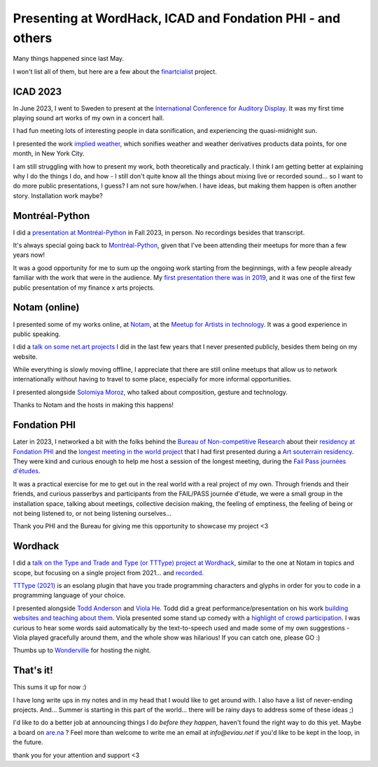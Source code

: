 Presenting at WordHack, ICAD and Fondation PHI - and others
===========================================================

.. post:: May 14, 2024
   :tags: art, physical world, real space
   :author: Édith
   :language: en
   
Many things happened since last May.

I won't list all of them, but here are a few about the `finartcialist <https://www.finartcialist.com>`__ project.

ICAD 2023
---------

In June 2023, I went to Sweden to present at the `International Conference for Auditory Display <https://icad2023.icad.org/>`__. It was my first time playing sound art works of my own in a concert hall.

I had fun meeting lots of interesting people in data sonification, and experiencing the quasi-midnight sun.

I presented the work `implied weather <https://finartcialist.bandcamp.com/album/implied-weather>`__, which sonifies weather and weather derivatives products data points, for one month, in New York City.

I am still struggling with how to present my work, both theoretically and practicaly. I think I am getting better at explaining why I do the things I do, and how - I still don't quite know all the things about mixing live or recorded sound... so I want to do more public presentations, I guess? I am not sure how/when. I have ideas, but making them happen is often another story. Installation work maybe?

Montréal-Python
---------------

I did a `presentation at Montréal-Python <https://finartcialist.com/presentation-csound-python/>`__ in Fall 2023, in person. No recordings besides that transcript.

It's always special going back to `Montréal-Python <https://mtlpy.org/>`__, given that I've been attending their meetups for more than a few years now!

It was a good opportunity for me to sum up the ongoing work starting from the beginnings, with a few people already familiar with the work that were in the audience. My `first presentation there was in 2019 <https://github.com/finartcialist/original-luminx/blob/main/EViau_Luminx_2019.pdf>`__, and it was one of the first few public presentation of my finance x arts projects.

Notam (online)
--------------

I presented some of my works online, at `Notam <https://www.facebook.com/events/960288322306683/960288335640015/>`__, at the `Meetup for Artists in technology <https://notam.no/meetups/meetup-for-women-working-with-arts-and-technology/>`__. It was a good experience in public speaking.

I did a `talk on some net.art projects <https://docs.google.com/presentation/d/e/2PACX-1vQGnOzABjqDrP62DaqTjK6qa2yehzHqv4dU67qZvWBB3KNCT_nU-2hWVfJLdc53QINpYiwPI1YEXPcz/pub?start=false&loop=false&delayms=3000>`__ I did in the last few years that I never presented publicly, besides them being on my website.

While everything is slowly moving offline, I appreciate that there are still online meetups that allow us to network internationally without having to travel to some place, especially for more informal opportunities.

I presented alongside `Solomiya Moroz <https://www.solomiyamoroz.com>`__, who talked about composition, gesture and technology. 

Thanks to Notam and the hosts in making this happens!

Fondation PHI
-------------

Later in 2023, I networked a bit with the folks behind the `Bureau of Non-competitive Research <https://bureauofnoncompetitiveresearch.com/>`__ about their `residency at Fondation PHI <https://phi.ca/fr/evenements/bureau-rnc-installation/>`__ and the `longest meeting in the world project <http://finartcialist.com/plus-longue-rencontre/>`__ that I had first presented during a `Art souterrain residency <https://creerdesponts2022.artsouterrain.com/>`__. They were kind and curious enough to help me host a session of the longest meeting, during the `Fail Pass journées d'études <https://phi.ca/fr/evenements/bureau-rnc-journees-detude>`__.

It was a practical exercise for me to get out in the real world with a real project of my own. Through friends and their friends, and curious passerbys and participants from the FAIL/PASS journée d'étude, we were a small group in the installation space, talking about meetings, collective decision making, the feeling of emptiness, the feeling of being or not being listened to, or not being listening ourselves...

Thank you PHI and the Bureau for giving me this opportunity to showcase my project <3

Wordhack
--------

I did a `talk on the Type and Trade and Type (or TTType) project at Wordhack <https://docs.google.com/presentation/d/e/2PACX-1vR2lBqXdWDJnhQShMMhPJ3ArHgNEAED6FE9p8u2TFam_oPH4pxSz-cVd_56vwHpo7JY2ooMqo86onw4/pub?start=false&loop=false&delayms=3000>`__, similar to the one at Notam in topics and scope, but focusing on a single project from 2021... and `recorded <https://www.youtube.com/watch?v=HHv7ZhNohWo>`__.

`TTType (2021) <https://github.com/finartcialist/tttype>`__ is an esolang plugin that have you trade programming characters and glyphs in order for you to code in a programming language of your choice.

I presented alongside `Todd Anderson <https://toddwords.com/>`__ and `Viola He <https://violand.xyz/>`__. Todd did a great performance/presentation on his work `building websites and teaching about them <https://sfpc.study/sessions/winter-24/httpoetics>`__. Viola presented some stand up comedy with a `highlight of crowd participation <http://violahaha.glitch.me/>`__. I was curious to hear some words said automatically by the text-to-speech used and made some of my own suggestions - Viola played gracefully around them, and the whole show was hilarious! If you can catch one, please GO :)

Thumbs up to `Wonderville <https://www.wonderville.nyc/>`__ for hosting the night.

That's it!
----------

This sums it up for now :)

I have long write ups in my notes and in my head that I would like to get around with. I also have a list of never-ending projects. And... Summer is starting in this part of the world... there will be rainy days to address some of these ideas ;)

I'd like to do a better job at announcing things I do *before they happen*, haven't found the right way to do this yet. Maybe a board on `are.na <https://www.are.na/mercure-m/noise-and-music-in-the-financial-world>`__ ? Feel more than welcome to write me an email at *info@eviau.net* if you'd like to be kept in the loop, in the future.

thank you for your attention and support <3
